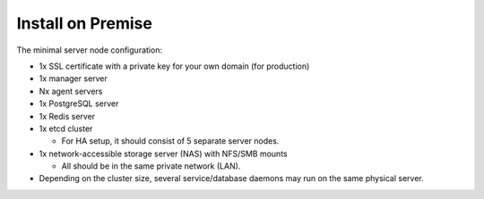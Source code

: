Install on Premise
==================

The minimal server node configuration:

* 1x SSL certificate with a private key for your own domain (for production)
* 1x manager server
* Nx agent servers
* 1x PostgreSQL server
* 1x Redis server
* 1x etcd cluster

  - For HA setup, it should consist of 5 separate server nodes.

* 1x network-accessible storage server (NAS) with NFS/SMB mounts

  * All should be in the same private network (LAN).

* Depending on the cluster size, several service/database daemons may run on the same physical server.
